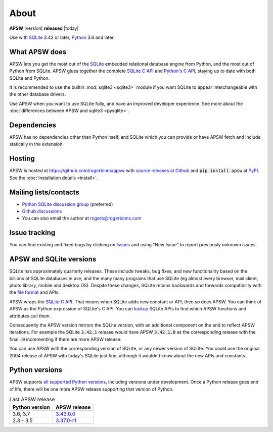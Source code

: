 About
=====

**APSW** |version| **released** |today|

Use with `SQLite <https://sqlite.org/>`__ 3.42 or later, `Python
<https://www.python.org/downloads/>`__ 3.6 and later.


What APSW does
--------------

APSW lets you get the most out of the `SQLite <https://sqlite.org/>`__
embedded relational database engine from Python, and the most out of
Python from SQLite.  APSW glues together the complete `SQLite C API
<https://sqlite.org/c3ref/intro.html>`__ and `Python's C API
<https://docs.python.org/3/c-api/index.html>`__, staying up to date
with both SQLite and Python.

It is recommended to use the builtin :mod:`sqlite3 <sqlite3>` module
if you want SQLite to appear interchangeable with the other database
drivers.

Use APSW when you want to use SQLite fully, and have an improved
developer experience.  See more about the :doc:`differences between
APSW and sqlite3 <pysqlite>`.

Dependencies
------------

APSW has no dependencies other than Python itself, and SQLite which
you can provide or have APSW fetch and include statically in the
extension.

Hosting
-------

APSW is hosted at https://github.com/rogerbinns/apsw  with `source
releases at Github <https://github.com/rogerbinns/apsw/releases>`__
and :code:`pip install apsw` at `PyPI
<https://pypi.org/project/apsw/>`__.  See the :doc:`installation
details <install>`.

Mailing lists/contacts
----------------------

* `Python SQLite discussion group <http://groups.google.com/group/python-sqlite>`__
  (preferred)
* `Github discussions <https://github.com/rogerbinns/apsw/discussions>`__
* You can also email the author at `rogerb@rogerbinns.com
  <mailto:rogerb@rogerbinns.com>`__

Issue tracking
--------------

You can find existing and fixed bugs by clicking on `Issues
<https://github.com/rogerbinns/apsw/issues>`__ and using "New Issue"
to report previously unknown issues.

APSW and SQLite versions
------------------------

SQLite has approximately quarterly releases.  These include tweaks,
bug fixes, and new functionality based on the billions of SQLite
databases in use, and the many many programs that use SQLite (eg
almost every browser, mail client, photo library, mobile and desktop
OS).  Despite these changes, SQLite retains backwards and forwards
compatibility with the `file format
<https://www.sqlite.org/onefile.html>`__ and APIs.

APSW wraps the `SQLite C API
<https://www.sqlite.org/c3ref/intro.html>`__.  That means when SQLite
adds new constant or API, then so does APSW.  You can think of APSW as
the Python expression of SQLite's C API.  You can `lookup
<genindex.html#S>`__ SQLite APIs to find which APSW functions and
attributes call them.

Consequently the APSW version mirrors the SQLite version, with an
additional component on the end to reflect APSW iterations.  For
example the SQLite :code:`3.42.1` release would have APSW
:code:`3.42.1.0` as the corresponding release with the final
:code:`.0` incrementing if there are more APSW release.

You can use APSW with the corresponding version of SQLite, or any
newer version of SQLite.  You could use the original 2004 release of
APSW with today's SQLite just fine, although it wouldn't know about
the new APIs and constants.

Python versions
---------------

APSW supports `all supported Python versions
<https://devguide.python.org/versions/>`__, including versions under
development.  Once a Python release goes end of life, there will be
one more APSW release supporting that version of Python.

.. list-table:: Last APSW release
  :header-rows: 1
  :widths: auto

  * - Python version
    - APSW release
  * - 3.6, 3.7
    - `3.43.0.0 <https://github.com/rogerbinns/apsw/releases/tag/3.43.0.0>`__
  * - 2.3 - 3.5
    - `3.37.0-r1 <https://github.com/rogerbinns/apsw/releases/tag/3.37.0-r1>`__
